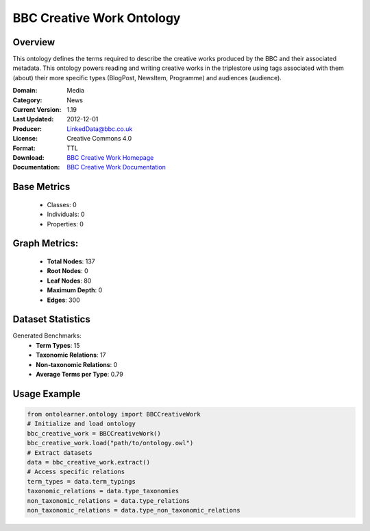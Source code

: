 BBC Creative Work Ontology
=======================

Overview
-----------------
This ontology defines the terms required to describe the creative works produced by the BBC and their associated metadata.
This ontology powers reading and writing creative works in the triplestore using tags associated with them (about)
their more specific types (BlogPost, NewsItem, Programme) and audiences (audience).

:Domain: Media
:Category: News
:Current Version: 1.19
:Last Updated: 2012-12-01
:Producer: LinkedData@bbc.co.uk
:License: Creative Commons 4.0
:Format: TTL
:Download: `BBC Creative Work Homepage <https://www.bbc.co.uk/ontologies/creative-work-ontology>`_
:Documentation: `BBC Creative Work Documentation <https://www.bbc.co.uk/ontologies/creative-work-ontology>`_

Base Metrics
---------------
    - Classes: 0
    - Individuals: 0
    - Properties: 0

Graph Metrics:
------------------
    - **Total Nodes**: 137
    - **Root Nodes**: 0
    - **Leaf Nodes**: 80
    - **Maximum Depth**: 0
    - **Edges**: 300

Dataset Statistics
-----------------
Generated Benchmarks:
    - **Term Types**: 15
    - **Taxonomic Relations**: 17
    - **Non-taxonomic Relations**: 0
    - **Average Terms per Type**: 0.79

Usage Example
------------------
.. code-block:: python

   from ontolearner.ontology import BBCCreativeWork
   # Initialize and load ontology
   bbc_creative_work = BBCCreativeWork()
   bbc_creative_work.load("path/to/ontology.owl")
   # Extract datasets
   data = bbc_creative_work.extract()
   # Access specific relations
   term_types = data.term_typings
   taxonomic_relations = data.type_taxonomies
   non_taxonomic_relations = data.type_relations
   non_taxonomic_relations = data.type_non_taxonomic_relations
